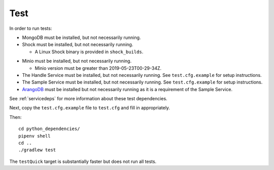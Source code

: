 Test
====

In order to run tests:

* MongoDB must be installed, but not necessarily running.
* Shock must be installed, but not necessarily running.

  * A Linux Shock binary is provided in ``shock_builds``.

.. todo::
   Update these instructions for the `Blobstore <https://github.com/kbase/blobstore>`_,
   which has replaced Shock.

* Minio must be installed, but not necessarily running.

  * Minio version must be greater than 2019-05-23T00-29-34Z.

* The Handle Service must be installed, but not necessarily running. See ``test.cfg.example``
  for setup instructions.
  
* The Sample Service must be installed, but not necessarily running. See ``test.cfg.example``
  for setup instructions.

* `ArangoDB <https://arangodb.com/>`_ must be installed but not necessarily running as it is a
  requirement of the Sample Service.


See :ref:`servicedeps` for more information about these test dependencies.

Next, copy the ``test.cfg.example`` file to ``test.cfg`` and fill in appropriately.

Then::

    cd python_dependencies/
    pipenv shell
    cd ..
    ./gradlew test

The ``testQuick`` target is substantially faster but does not run all tests.

.. todo::
   Move to developer documentation vs. server administrator documenation.
